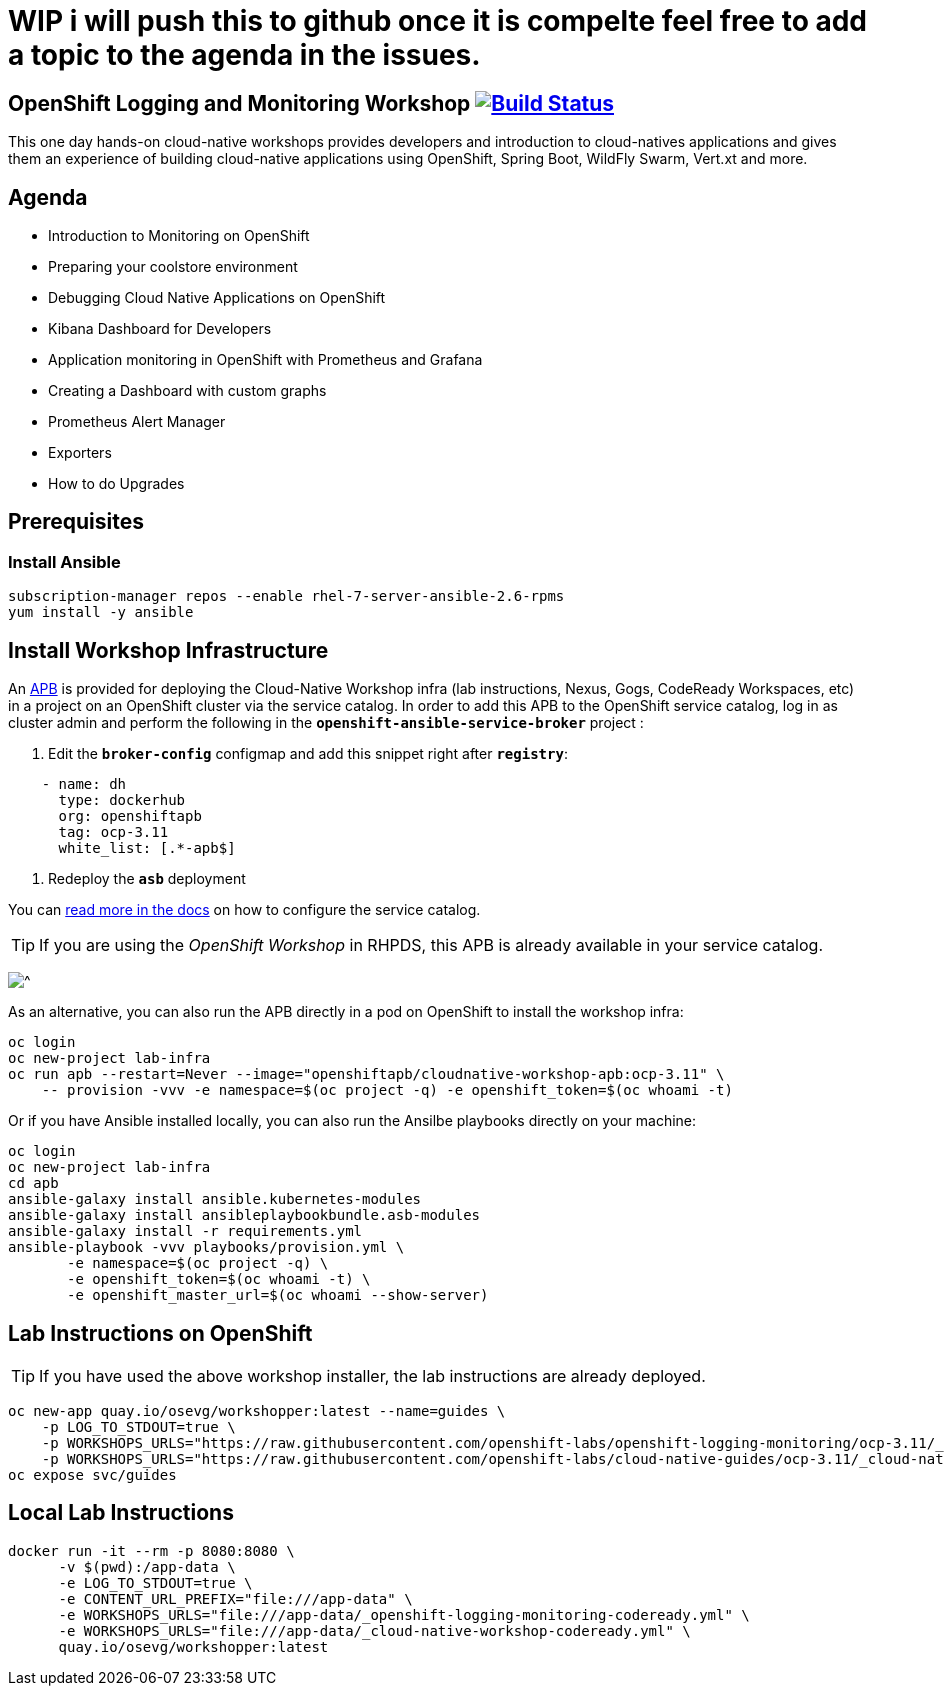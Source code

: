 # WIP i will push this to github once it is compelte feel free to add a topic to the agenda in the issues.

== OpenShift Logging and Monitoring Workshop image:https://api.travis-ci.org/openshift-labs/openshift-logging-monitoring.svg?branch=ocp-3.11[Build Status,link=https://travis-ci.org/openshift-labs/openshift-logging-monitoring]

This one day hands-on cloud-native workshops provides developers and introduction to cloud-natives applications and gives them an experience of building cloud-native applications using OpenShift, Spring Boot, WildFly Swarm, Vert.xt and more.

== Agenda

* Introduction to Monitoring on OpenShift
* Preparing your coolstore environment
* Debugging Cloud Native Applications on OpenShift
* Kibana Dashboard for Developers 
* Application monitoring in OpenShift with Prometheus and Grafana
* Creating a Dashboard with custom graphs
* Prometheus Alert Manager
* Exporters
* How to do Upgrades

== Prerequisites
=== Install Ansible
```
subscription-manager repos --enable rhel-7-server-ansible-2.6-rpms
yum install -y ansible
```
== Install Workshop Infrastructure

An https://hub.docker.com/r/openshiftapb/cloudnative-workshop-apb[APB^] is provided for
deploying the Cloud-Native Workshop infra (lab instructions, Nexus, Gogs, CodeReady Workspaces, etc) in a project
on an OpenShift cluster via the service catalog. In order to add this APB to the OpenShift service catalog, log in
as cluster admin and perform the following in the `*openshift-ansible-service-broker*` project :

1. Edit the `*broker-config*` configmap and add this snippet right after `*registry*`:

[source,yaml]
----
    - name: dh
      type: dockerhub
      org: openshiftapb
      tag: ocp-3.11
      white_list: [.*-apb$]
----

2. Redeploy the `*asb*` deployment

You can https://docs.openshift.com/container-platform/3.11/install_config/oab_broker_configuration.html#oab-config-registry-dockerhub[read more in the docs^]
on how to configure the service catalog.

TIP: If you are using the _OpenShift Workshop_ in RHPDS, this APB is already available in your service catalog.

image:images/service-catalog.png?raw=true[^]

As an alternative, you can also run the APB directly in a pod on OpenShift to install the workshop infra:

[source,shell]
----
oc login
oc new-project lab-infra
oc run apb --restart=Never --image="openshiftapb/cloudnative-workshop-apb:ocp-3.11" \
    -- provision -vvv -e namespace=$(oc project -q) -e openshift_token=$(oc whoami -t)
----

Or if you have Ansible installed locally, you can also run the Ansilbe playbooks directly on your machine:

[source,shell]
----
oc login
oc new-project lab-infra
cd apb
ansible-galaxy install ansible.kubernetes-modules
ansible-galaxy install ansibleplaybookbundle.asb-modules
ansible-galaxy install -r requirements.yml
ansible-playbook -vvv playbooks/provision.yml \
       -e namespace=$(oc project -q) \
       -e openshift_token=$(oc whoami -t) \
       -e openshift_master_url=$(oc whoami --show-server)
----

== Lab Instructions on OpenShift

TIP: If you have used the above workshop installer, the lab instructions are already deployed.

[source,shell]
----
oc new-app quay.io/osevg/workshopper:latest --name=guides \
    -p LOG_TO_STDOUT=true \
    -p WORKSHOPS_URLS="https://raw.githubusercontent.com/openshift-labs/openshift-logging-monitoring/ocp-3.11/_openshift-logging-monitoring-codeready.yml"
    -p WORKSHOPS_URLS="https://raw.githubusercontent.com/openshift-labs/cloud-native-guides/ocp-3.11/_cloud-native-workshop-codeready.yml"
oc expose svc/guides
----

== Local Lab Instructions

[source,shell]
----
docker run -it --rm -p 8080:8080 \
      -v $(pwd):/app-data \
      -e LOG_TO_STDOUT=true \
      -e CONTENT_URL_PREFIX="file:///app-data" \
      -e WORKSHOPS_URLS="file:///app-data/_openshift-logging-monitoring-codeready.yml" \
      -e WORKSHOPS_URLS="file:///app-data/_cloud-native-workshop-codeready.yml" \
      quay.io/osevg/workshopper:latest
----
